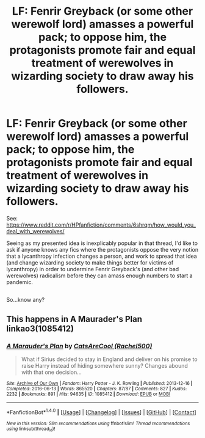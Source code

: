 #+TITLE: LF: Fenrir Greyback (or some other werewolf lord) amasses a powerful pack; to oppose him, the protagonists promote fair and equal treatment of werewolves in wizarding society to draw away his followers.

* LF: Fenrir Greyback (or some other werewolf lord) amasses a powerful pack; to oppose him, the protagonists promote fair and equal treatment of werewolves in wizarding society to draw away his followers.
:PROPERTIES:
:Author: Avaday_Daydream
:Score: 1
:DateUnix: 1502330339.0
:DateShort: 2017-Aug-10
:FlairText: Request
:END:
See: [[https://www.reddit.com/r/HPfanfiction/comments/6shrqm/how_would_you_deal_with_werewolves/]]

Seeing as my presented idea is inexplicably popular in that thread, I'd like to ask if anyone knows any fics where the protagonists oppose the very notion that a lycanthropy infection changes a person, and work to spread that idea (and change wizarding society to make things better for victims of lycanthropy) in order to undermine Fenrir Greyback's (and other bad werewolves) radicalism before they can amass enough numbers to start a pandemic.

** 
   :PROPERTIES:
   :CUSTOM_ID: section
   :END:
So...know any?


** This happens in A Maurader's Plan linkao3(1085412)
:PROPERTIES:
:Author: heresy23
:Score: 3
:DateUnix: 1502364940.0
:DateShort: 2017-Aug-10
:END:

*** [[http://archiveofourown.org/works/1085412][*/A Marauder's Plan/*]] by [[http://www.archiveofourown.org/users/Rachel500/pseuds/CatsAreCool][/CatsAreCool (Rachel500)/]]

#+begin_quote
  What if Sirius decided to stay in England and deliver on his promise to raise Harry instead of hiding somewhere sunny? Changes abound with that one decision...
#+end_quote

^{/Site/: [[http://www.archiveofourown.org/][Archive of Our Own]] *|* /Fandom/: Harry Potter - J. K. Rowling *|* /Published/: 2013-12-16 *|* /Completed/: 2016-06-13 *|* /Words/: 865520 *|* /Chapters/: 87/87 *|* /Comments/: 827 *|* /Kudos/: 2232 *|* /Bookmarks/: 891 *|* /Hits/: 94635 *|* /ID/: 1085412 *|* /Download/: [[http://archiveofourown.org/downloads/Ca/CatsAreCool/1085412/A%20Marauders%20Plan.epub?updated_at=1465847736][EPUB]] or [[http://archiveofourown.org/downloads/Ca/CatsAreCool/1085412/A%20Marauders%20Plan.mobi?updated_at=1465847736][MOBI]]}

--------------

*FanfictionBot*^{1.4.0} *|* [[[https://github.com/tusing/reddit-ffn-bot/wiki/Usage][Usage]]] | [[[https://github.com/tusing/reddit-ffn-bot/wiki/Changelog][Changelog]]] | [[[https://github.com/tusing/reddit-ffn-bot/issues/][Issues]]] | [[[https://github.com/tusing/reddit-ffn-bot/][GitHub]]] | [[[https://www.reddit.com/message/compose?to=tusing][Contact]]]

^{/New in this version: Slim recommendations using/ ffnbot!slim! /Thread recommendations using/ linksub(thread_id)!}
:PROPERTIES:
:Author: FanfictionBot
:Score: 1
:DateUnix: 1502364943.0
:DateShort: 2017-Aug-10
:END:
